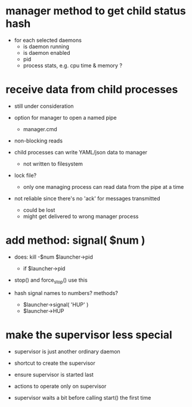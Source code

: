 * manager method to get child status hash

  - for each selected daemons
    - is daemon running
    - is daemon enabled
    - pid
    - process stats, e.g. cpu time & memory ?

* receive data from child processes

  - still under consideration

  - option for manager to open a named pipe
    - manager.cmd

  - non-blocking reads

  - child processes can write YAML/json data to manager
    - not written to filesystem

  - lock file?
    - only one managing process can read data from the pipe at a time

  - not reliable since there's no 'ack' for messages transmitted
    - could be lost
    - might get delivered to wrong manager process


* add method: signal( $num )

  - does: kill -$num $launcher->pid
    - if $launcher->pid

  - stop() and force_stop() use this

  - hash signal names to numbers?  methods?
    - $launcher->signal( 'HUP' )
    - $launcher->HUP

* make the supervisor less special

  - supervisor is just another ordinary daemon

  - shortcut to create the supervisor

  - ensure supervisor is started last

  - actions to operate only on supervisor

  - supervisor waits a bit before calling start() the first time

